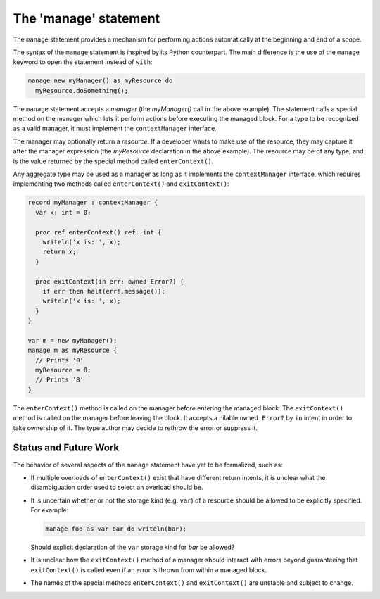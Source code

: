 .. _readme-manage:

======================
The 'manage' statement
======================

The ``manage`` statement provides a mechanism for performing actions
automatically at the beginning and end of a scope.

The syntax of the ``manage`` statement is inspired by its Python
counterpart. The main difference is the use of the ``manage``
keyword to open the statement instead of ``with``:

.. code-block:: chapel

    manage new myManager() as myResource do
      myResource.doSomething();

The ``manage`` statement accepts a `manager` (the `myManager()` call
in the above example). The statement calls a special method on the
manager which lets it perform actions before executing the managed
block. For a type to be recognized as a valid manager, it must
implement the ``contextManager`` interface.

The manager may optionally return a `resource`. If a developer wants
to make use of the resource, they may capture it after the manager
expression (the `myResource` declaration in the above example).
The resource may be of any type, and is the value returned by the
special method called ``enterContext()``.

Any aggregate type may be used as a manager as long as it implements the
``contextManager`` interface, which requires implementing two methods
called ``enterContext()`` and ``exitContext()``:

.. code-block:: chapel

   record myManager : contextManager {
     var x: int = 0;

     proc ref enterContext() ref: int {
       writeln('x is: ', x);
       return x;
     }

     proc exitContext(in err: owned Error?) {
       if err then halt(err!.message());
       writeln('x is: ', x);
     }
   }

   var m = new myManager();
   manage m as myResource {
     // Prints '0'
     myResource = 8;
     // Prints '8'
   }

The ``enterContext()`` method is called on the manager before entering
the managed block. The ``exitContext()`` method is called on the
manager before leaving the block. It accepts a nilable
``owned Error?`` by ``in`` intent in order to take ownership of it.
The type author may decide to rethrow the error or suppress it.

Status and Future Work
----------------------

The behavior of several aspects of the ``manage`` statement have yet
to be formalized, such as:

- If multiple overloads of ``enterContext()`` exist that have different
  return intents, it is unclear what the disambiguation order used
  to select an overload should be.
- It is uncertain whether or not the storage kind (e.g. ``var``) of
  a resource should be allowed to be explicitly specified. For
  example:

  .. code-block:: chapel

    manage foo as var bar do writeln(bar);

  Should explicit declaration of the ``var`` storage kind for `bar`
  be allowed?

- It is unclear how the ``exitContext()`` method of a manager should
  interact with errors beyond guaranteeing that ``exitContext()``
  is called even if an error is thrown from within a managed block.
- The names of the special methods ``enterContext()`` and ``exitContext()``
  are unstable and subject to change.

